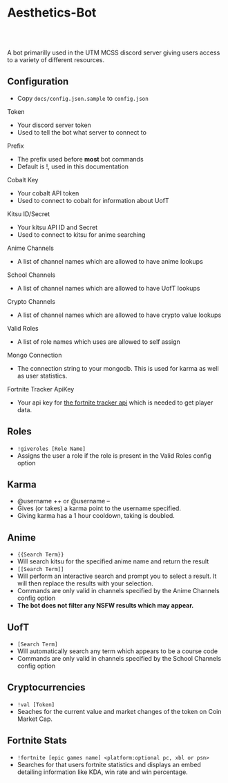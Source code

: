 * Aesthetics-Bot
  #+HTML: <a href="https://travis-ci.org/utmmcss/aesthetics-bot"><img style="width:90px" src="https://travis-ci.org/utmmcss/aesthetics-bot.svg?branch=master" alt="Build Status"/></a><br><br>
  A bot primarilly used in the UTM MCSS discord server giving users access to a variety of different resources.

** Configuration
   - Copy =docs/config.json.sample= to =config.json=
**** Token
     - Your discord server token
     - Used to tell the bot what server to connect to
**** Prefix
     - The prefix used before *most* bot commands
     - Default is !, used in this documentation
**** Cobalt Key
     - Your cobalt API token
     - Used to connect to cobalt for information about UofT
**** Kitsu ID/Secret
     - Your kitsu API ID and Secret
     - Used to connect to kitsu for anime searching
**** Anime Channels
     - A list of channel names which are allowed to have anime lookups
**** School Channels
     - A list of channel names which are allowed to have UofT lookups
**** Crypto Channels
     - A list of channel names which are allowed to have crypto value lookups
**** Valid Roles
     - A list of role names which uses are allowed to self assign
**** Mongo Connection
     - The connection string to your mongodb. This is used for karma as well as user statistics.
**** Fortnite Tracker ApiKey
     - Your api key for [[https://fortnitetracker.com/site-api][the fortnite tracker api]] which is needed to get player data.

** Roles
   - =!giveroles [Role Name]=
   - Assigns the user a role if the role is present in the Valid Roles config option

** Karma
   - @username ++ or @username --
   - Gives (or takes) a karma point to the username specified.
   - Giving karma has a 1 hour cooldown, taking is doubled.

** Anime
   - ={{Search Term}}= 
   - Will search kitsu for the specified anime name and return the result
   - =[[Search Term]]=
   - Will perform an interactive search and prompt you to select a result. It will then replace the results with your selection.
   - Commands are only valid in channels specified by the Anime Channels config option
   - *The bot does not filter any NSFW results which may appear.*

** UofT
   - =[Search Term]=
   - Will automatically search any term which appears to be a course code
   - Commands are only valid in channels specified by the School Channels config option

** Cryptocurrencies
   - =!val [Token]=
   - Seaches for the current value and market changes of the token on Coin Market Cap.

** Fortnite Stats
   - =!fortnite [epic games name] <platform:optional pc, xbl or psn>=
   - Searches for that users fortnite statistics and displays an embed detailing information like KDA, win rate and win percentage.
